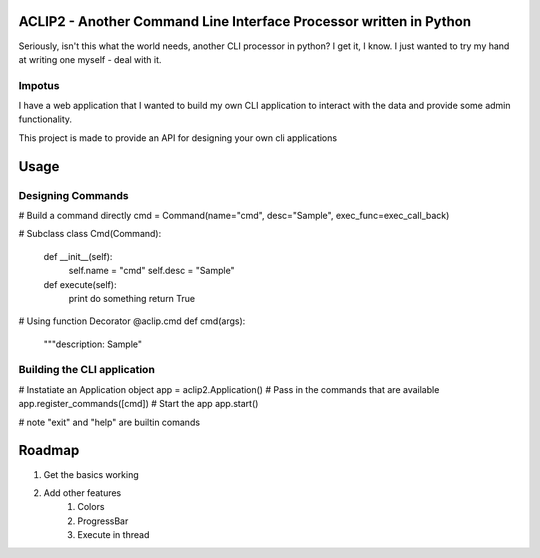 ACLIP2 - Another Command Line Interface Processor written in Python
===================================================================

Seriously, isn't this what the world needs, another CLI processor in python?
I get it, I know.  I just wanted to try my hand at writing one myself - deal with it.

Impotus
-------
I have a web application that I wanted to build my own CLI application to interact
with the data and provide some admin functionality.

This project is made to provide an API for designing your own cli applications

Usage
=====

Designing Commands
------------------

# Build a command directly
cmd = Command(name="cmd", desc="Sample", exec_func=exec_call_back)

# Subclass
class Cmd(Command):
    def __init__(self):
        self.name = "cmd"
        self.desc = "Sample"

    def execute(self):
        print do something
        return True

# Using function Decorator 
@aclip.cmd
def cmd(args):
    """description: Sample"

Building the CLI application
-----------------------------

# Instatiate an Application object
app = aclip2.Application()
# Pass in the commands that are available
app.register_commands([cmd])
# Start the app
app.start()

# note "exit" and "help" are builtin comands


Roadmap
=======

1. Get the basics working
2. Add other features
    1. Colors
    2. ProgressBar
    3. Execute in thread
